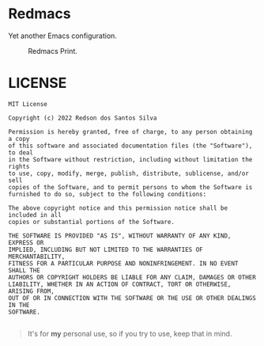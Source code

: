 * Redmacs
Yet another Emacs configuration.

#+CAPTION: Redmacs Print.
[[./docs/redmacs.png]]

* LICENSE
#+BEGIN_SRC
MIT License

Copyright (c) 2022 Redson dos Santos Silva

Permission is hereby granted, free of charge, to any person obtaining a copy
of this software and associated documentation files (the "Software"), to deal
in the Software without restriction, including without limitation the rights
to use, copy, modify, merge, publish, distribute, sublicense, and/or sell
copies of the Software, and to permit persons to whom the Software is
furnished to do so, subject to the following conditions:

The above copyright notice and this permission notice shall be included in all
copies or substantial portions of the Software.

THE SOFTWARE IS PROVIDED "AS IS", WITHOUT WARRANTY OF ANY KIND, EXPRESS OR
IMPLIED, INCLUDING BUT NOT LIMITED TO THE WARRANTIES OF MERCHANTABILITY,
FITNESS FOR A PARTICULAR PURPOSE AND NONINFRINGEMENT. IN NO EVENT SHALL THE
AUTHORS OR COPYRIGHT HOLDERS BE LIABLE FOR ANY CLAIM, DAMAGES OR OTHER
LIABILITY, WHETHER IN AN ACTION OF CONTRACT, TORT OR OTHERWISE, ARISING FROM,
OUT OF OR IN CONNECTION WITH THE SOFTWARE OR THE USE OR OTHER DEALINGS IN THE
SOFTWARE.

#+END_SRC

#+BEGIN_QUOTE
It's for *my* personal use, so if you try to use, keep that in mind.
#+END_QUOTE
